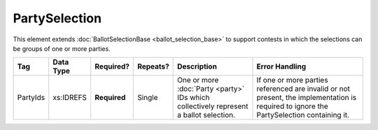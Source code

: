 .. This file is auto-generated.  Do not edit it by hand!

PartySelection
==============

This element extends :doc:`BallotSelectionBase <ballot_selection_base>` to
support contests in which the selections can be groups of one or more parties.

+--------------+--------------+--------------+--------------+------------------------------------------+------------------------------------------+
| Tag          | Data Type    | Required?    | Repeats?     | Description                              | Error Handling                           |
+==============+==============+==============+==============+==========================================+==========================================+
| PartyIds     | xs:IDREFS    | **Required** | Single       | One or more :doc:`Party <party>` IDs     | If one or more parties referenced are    |
|              |              |              |              | which collectively represent a ballot    | invalid or not present, the              |
|              |              |              |              | selection.                               | implementation is required to ignore the |
|              |              |              |              |                                          | PartySelection containing it.            |
+--------------+--------------+--------------+--------------+------------------------------------------+------------------------------------------+
